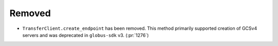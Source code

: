 Removed
-------

- ``TransferClient.create_endpoint`` has been removed. This method primarily
  supported creation of GCSv4 servers and was deprecated in ``globus-sdk`` v3.
  (:pr:`1276`)

